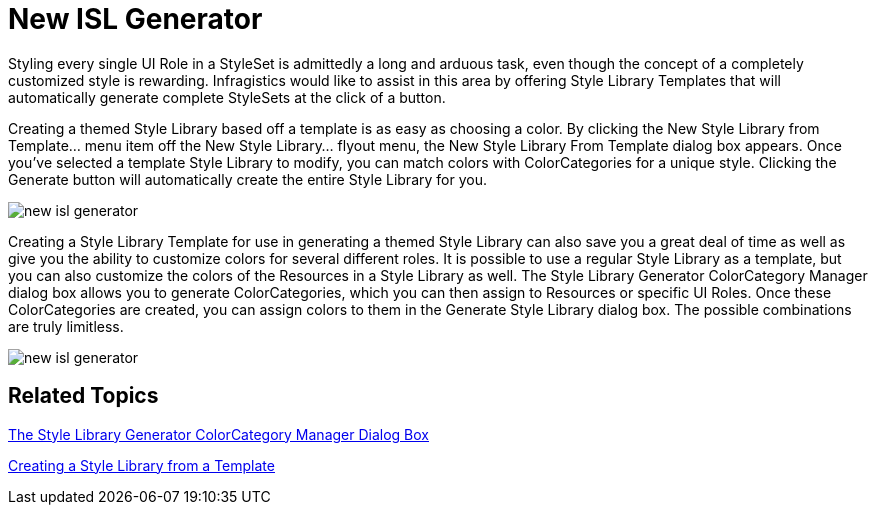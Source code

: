 ﻿////

|metadata|
{
    "name": "win-new-isl-generator-whats-new-20071",
    "controlName": [],
    "tags": [],
    "guid": "{F30302D1-6866-45CC-8B9D-FA6BB865274B}",  
    "buildFlags": [],
    "createdOn": "2006-11-12T15:06:37Z"
}
|metadata|
////

= New ISL Generator

Styling every single UI Role in a StyleSet is admittedly a long and arduous task, even though the concept of a completely customized style is rewarding. Infragistics would like to assist in this area by offering Style Library Templates that will automatically generate complete StyleSets at the click of a button.

Creating a themed Style Library based off a template is as easy as choosing a color. By clicking the New Style Library from Template... menu item off the New Style Library... flyout menu, the New Style Library From Template dialog box appears. Once you've selected a template Style Library to modify, you can match colors with ColorCategories for a unique style. Clicking the Generate button will automatically create the entire Style Library for you.

image::images/AppStyling_New_ISL_Generator_Whats_New_20071_01.png[new isl generator]

Creating a Style Library Template for use in generating a themed Style Library can also save you a great deal of time as well as give you the ability to customize colors for several different roles. It is possible to use a regular Style Library as a template, but you can also customize the colors of the Resources in a Style Library as well. The Style Library Generator ColorCategory Manager dialog box allows you to generate ColorCategories, which you can then assign to Resources or specific UI Roles. Once these ColorCategories are created, you can assign colors to them in the Generate Style Library dialog box. The possible combinations are truly limitless.

image::images/AppStyling_New_ISL_Generator_Whats_New_20071_02.png[new isl generator]

== Related Topics

link:styling-guide-the-style-library-generator-colorcategory-manager-dialog-box.html[The Style Library Generator ColorCategory Manager Dialog Box]

link:styling-guide-creating-a-style-library-from-a-template.html[Creating a Style Library from a Template]